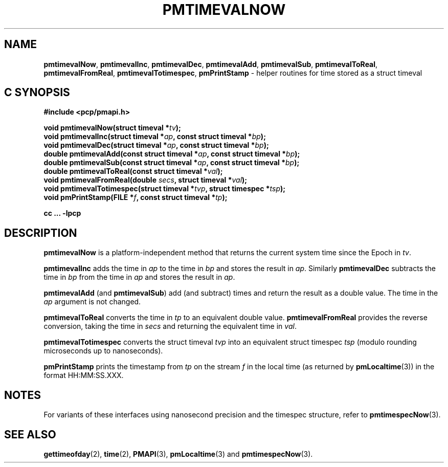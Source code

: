 '\"macro stdmacro
.\"
.\" Copyright (c) 2022 Red Hat.  All Rights Reserved.
.\" Copyright (c) 2017 Ken McDonell.  All Rights Reserved.
.\"
.\" This program is free software; you can redistribute it and/or modify it
.\" under the terms of the GNU General Public License as published by the
.\" Free Software Foundation; either version 2 of the License, or (at your
.\" option) any later version.
.\"
.\" This program is distributed in the hope that it will be useful, but
.\" WITHOUT ANY WARRANTY; without even the implied warranty of MERCHANTABILITY
.\" or FITNESS FOR A PARTICULAR PURPOSE.  See the GNU General Public License
.\" for more details.
.\"
.\"
.TH PMTIMEVALNOW 3 "PCP" "Performance Co-Pilot"
.SH NAME
\f3pmtimevalNow\f1,
\f3pmtimevalInc\f1,
\f3pmtimevalDec\f1,
\f3pmtimevalAdd\f1,
\f3pmtimevalSub\f1,
\f3pmtimevalToReal\f1,
\f3pmtimevalFromReal\f1,
\f3pmtimevalTotimespec\f1,
\f3pmPrintStamp\f1 \- helper routines for time stored as a struct timeval
.SH "C SYNOPSIS"
.ft 3
.ad l
.hy 0
#include <pcp/pmapi.h>
.sp
void pmtimevalNow(struct timeval *\fItv\fP);
.br
void pmtimevalInc(struct timeval *\fIap\fP, const struct timeval *\fIbp\fP);
.br
void pmtimevalDec(struct timeval *\fIap\fP, const struct timeval *\fIbp\fP);
.br
double pmtimevalAdd(const struct timeval *\fIap\fP,
'in +\w'double pmtimevalAdd('u
const\ struct\ timeval\ *\fIbp\fP);
.in
.br
double pmtimevalSub(const struct timeval *\fIap\fP,
'in +\w'double pmtimevalSub('u
const\ struct\ timeval\ *\fIbp\fP);
.in
.br
double pmtimevalToReal(const struct timeval *\fIval\fP);
.br
void pmtimevalFromReal(double \fIsecs\fP, struct timeval *\fIval\fP);
.br
void pmtimevalTotimespec(struct timeval *\fItvp\fP, struct timespec *\fItsp\fP);
.br
void pmPrintStamp(FILE *\fIf\fP, const struct timeval *\fItp\fP);
.sp
cc ... \-lpcp
.hy
.ad
.ft 1
.SH DESCRIPTION
.B pmtimevalNow
is a platform-independent method that returns the current system time
since the Epoch in
.IR tv .
.PP
.B pmtimevalInc
adds the time in
.I ap
to the time in
.I bp
and stores the result in
.IR ap .
Similarly
.B pmtimevalDec
subtracts the time in
.I bp
from the time in
.I ap
and stores the result in
.IR ap .
.PP
.B pmtimevalAdd
(and
.BR pmtimevalSub )
add (and subtract) times and return the result as a double value.
The time in the
.I ap
argument is not changed.
.PP
.B pmtimevalToReal
converts the time in
.I tp
to an equivalent double value.
.B pmtimevalFromReal
provides the reverse conversion, taking the time in
.I secs
and returning the equivalent time in
.IR val .
.PP
.B pmtimevalTotimespec
converts the struct timeval
.I tvp
into an equivalent struct timespec
.I tsp
(modulo rounding microseconds up to nanoseconds).
.PP
.B pmPrintStamp
prints the timestamp from
.I tp
on the stream
.I f
in the local time (as returned by
.BR pmLocaltime (3))
in the format HH:MM:SS.XXX.
.SH NOTES
For variants of these interfaces using nanosecond precision
and the timespec structure, refer to
.BR pmtimespecNow (3).
.SH SEE ALSO
.BR gettimeofday (2),
.BR time (2),
.BR PMAPI (3),
.BR pmLocaltime (3)
and
.BR pmtimespecNow (3).

.\" control lines for scripts/man-spell
.\" +ok+ XXX HH SS {all rom HH:MM:SS.XXX}
